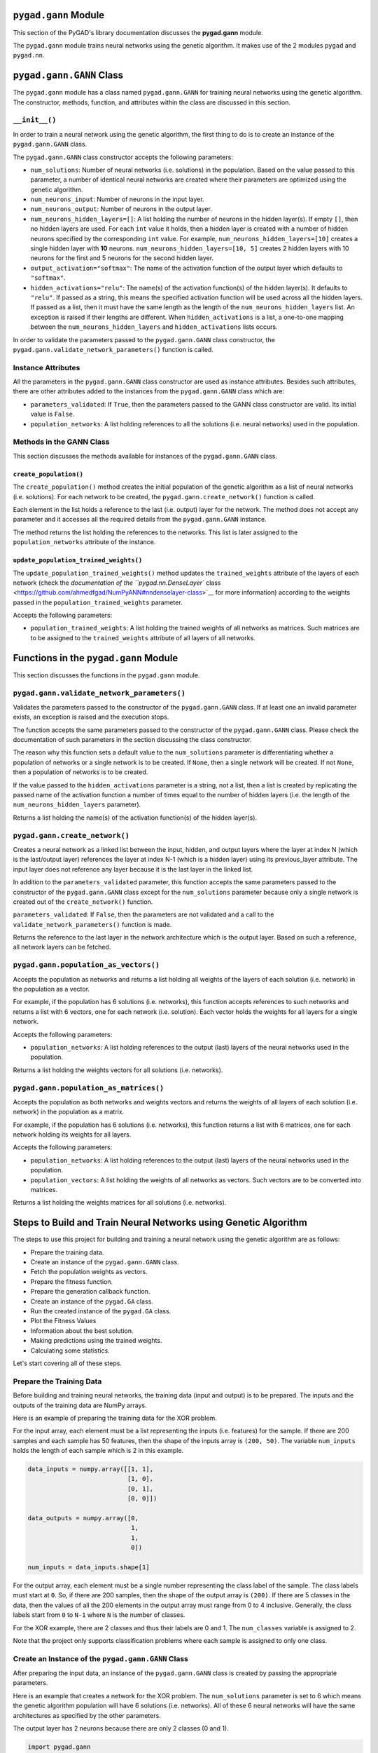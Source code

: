 .. _header-n0:

``pygad.gann`` Module
=====================

This section of the PyGAD's library documentation discusses the
**pygad.gann** module.

The ``pygad.gann`` module trains neural networks using the genetic
algorithm. It makes use of the 2 modules ``pygad`` and ``pygad.nn``.

.. _header-n4:

``pygad.gann.GANN`` Class
=========================

The ``pygad.gann`` module has a class named ``pygad.gann.GANN`` for
training neural networks using the genetic algorithm. The constructor,
methods, function, and attributes within the class are discussed in this
section.

.. _header-n6:

``__init__()``
--------------

In order to train a neural network using the genetic algorithm, the
first thing to do is to create an instance of the ``pygad.gann.GANN``
class.

The ``pygad.gann.GANN`` class constructor accepts the following
parameters:

-  ``num_solutions``: Number of neural networks (i.e. solutions) in the
   population. Based on the value passed to this parameter, a number of
   identical neural networks are created where their parameters are
   optimized using the genetic algorithm.

-  ``num_neurons_input``: Number of neurons in the input layer.

-  ``num_neurons_output``: Number of neurons in the output layer.

-  ``num_neurons_hidden_layers=[]``: A list holding the number of
   neurons in the hidden layer(s). If empty ``[]``, then no hidden
   layers are used. For each ``int`` value it holds, then a hidden layer
   is created with a number of hidden neurons specified by the
   corresponding ``int`` value. For example,
   ``num_neurons_hidden_layers=[10]`` creates a single hidden layer with
   **10** neurons. ``num_neurons_hidden_layers=[10, 5]`` creates 2
   hidden layers with 10 neurons for the first and 5 neurons for the
   second hidden layer.

-  ``output_activation="softmax"``: The name of the activation function
   of the output layer which defaults to ``"softmax"``.

-  ``hidden_activations="relu"``: The name(s) of the activation
   function(s) of the hidden layer(s). It defaults to ``"relu"``. If
   passed as a string, this means the specified activation function will
   be used across all the hidden layers. If passed as a list, then it
   must have the same length as the length of the
   ``num_neurons_hidden_layers`` list. An exception is raised if their
   lengths are different. When ``hidden_activations`` is a list, a
   one-to-one mapping between the ``num_neurons_hidden_layers`` and
   ``hidden_activations`` lists occurs.

In order to validate the parameters passed to the ``pygad.gann.GANN``
class constructor, the ``pygad.gann.validate_network_parameters()``
function is called.

.. _header-n23:

Instance Attributes
-------------------

All the parameters in the ``pygad.gann.GANN`` class constructor are used
as instance attributes. Besides such attributes, there are other
attributes added to the instances from the ``pygad.gann.GANN`` class
which are:

-  ``parameters_validated``: If ``True``, then the parameters passed to
   the GANN class constructor are valid. Its initial value is ``False``.

-  ``population_networks``: A list holding references to all the
   solutions (i.e. neural networks) used in the population.

.. _header-n30:

Methods in the GANN Class
-------------------------

This section discusses the methods available for instances of the
``pygad.gann.GANN`` class.

.. _header-n32:

``create_population()``
~~~~~~~~~~~~~~~~~~~~~~~

The ``create_population()`` method creates the initial population of the
genetic algorithm as a list of neural networks (i.e. solutions). For
each network to be created, the ``pygad.gann.create_network()`` function
is called.

Each element in the list holds a reference to the last (i.e. output)
layer for the network. The method does not accept any parameter and it
accesses all the required details from the ``pygad.gann.GANN`` instance.

The method returns the list holding the references to the networks. This
list is later assigned to the ``population_networks`` attribute of the
instance.

.. _header-n36:

``update_population_trained_weights()``
~~~~~~~~~~~~~~~~~~~~~~~~~~~~~~~~~~~~~~~

The ``update_population_trained_weights()`` method updates the
``trained_weights`` attribute of the layers of each network (check the
`documentation of the ``pygad.nn.DenseLayer``
class <https://github.com/ahmedfgad/NumPyANN#nndenselayer-class>`__ for
more information) according to the weights passed in the
``population_trained_weights`` parameter.

Accepts the following parameters:

-  ``population_trained_weights``: A list holding the trained weights of
   all networks as matrices. Such matrices are to be assigned to the
   ``trained_weights`` attribute of all layers of all networks.

.. _header-n42:

Functions in the ``pygad.gann`` Module
======================================

This section discusses the functions in the ``pygad.gann`` module.

.. _header-n44:

``pygad.gann.validate_network_parameters()``
--------------------------------------------

Validates the parameters passed to the constructor of the
``pygad.gann.GANN`` class. If at least one an invalid parameter exists,
an exception is raised and the execution stops.

The function accepts the same parameters passed to the constructor of
the ``pygad.gann.GANN`` class. Please check the documentation of such
parameters in the section discussing the class constructor.

The reason why this function sets a default value to the
``num_solutions`` parameter is differentiating whether a population of
networks or a single network is to be created. If ``None``, then a
single network will be created. If not ``None``, then a population of
networks is to be created.

If the value passed to the ``hidden_activations`` parameter is a string,
not a list, then a list is created by replicating the passed name of the
activation function a number of times equal to the number of hidden
layers (i.e. the length of the ``num_neurons_hidden_layers`` parameter).

Returns a list holding the name(s) of the activation function(s) of the
hidden layer(s).

.. _header-n50:

``pygad.gann.create_network()``
-------------------------------

Creates a neural network as a linked list between the input, hidden, and
output layers where the layer at index N (which is the last/output
layer) references the layer at index N-1 (which is a hidden layer) using
its previous_layer attribute. The input layer does not reference any
layer because it is the last layer in the linked list.

In addition to the ``parameters_validated`` parameter, this function
accepts the same parameters passed to the constructor of the
``pygad.gann.GANN`` class except for the ``num_solutions`` parameter
because only a single network is created out of the ``create_network()``
function.

``parameters_validated``: If ``False``, then the parameters are not
validated and a call to the ``validate_network_parameters()`` function
is made.

Returns the reference to the last layer in the network architecture
which is the output layer. Based on such a reference, all network layers
can be fetched.

.. _header-n55:

``pygad.gann.population_as_vectors()`` 
---------------------------------------

Accepts the population as networks and returns a list holding all
weights of the layers of each solution (i.e. network) in the population
as a vector.

For example, if the population has 6 solutions (i.e. networks), this
function accepts references to such networks and returns a list with 6
vectors, one for each network (i.e. solution). Each vector holds the
weights for all layers for a single network.

Accepts the following parameters:

-  ``population_networks``: A list holding references to the output
   (last) layers of the neural networks used in the population.

Returns a list holding the weights vectors for all solutions (i.e.
networks).

.. _header-n63:

``pygad.gann.population_as_matrices()``
---------------------------------------

Accepts the population as both networks and weights vectors and returns
the weights of all layers of each solution (i.e. network) in the
population as a matrix.

For example, if the population has 6 solutions (i.e. networks), this
function returns a list with 6 matrices, one for each network holding
its weights for all layers.

Accepts the following parameters:

-  ``population_networks``: A list holding references to the output
   (last) layers of the neural networks used in the population.

-  ``population_vectors``: A list holding the weights of all networks as
   vectors. Such vectors are to be converted into matrices.

Returns a list holding the weights matrices for all solutions (i.e.
networks).

.. _header-n73:

Steps to Build and Train Neural Networks using Genetic Algorithm
================================================================

The steps to use this project for building and training a neural network
using the genetic algorithm are as follows:

-  Prepare the training data.

-  Create an instance of the ``pygad.gann.GANN`` class.

-  Fetch the population weights as vectors.

-  Prepare the fitness function.

-  Prepare the generation callback function.

-  Create an instance of the ``pygad.GA`` class.

-  Run the created instance of the ``pygad.GA`` class.

-  Plot the Fitness Values

-  Information about the best solution.

-  Making predictions using the trained weights.

-  Calculating some statistics.

Let's start covering all of these steps.

.. _header-n99:

Prepare the Training Data
-------------------------

Before building and training neural networks, the training data (input
and output) is to be prepared. The inputs and the outputs of the
training data are NumPy arrays.

Here is an example of preparing the training data for the XOR problem.

For the input array, each element must be a list representing the inputs
(i.e. features) for the sample. If there are 200 samples and each sample
has 50 features, then the shape of the inputs array is ``(200, 50)``.
The variable ``num_inputs`` holds the length of each sample which is 2
in this example.

.. code:: python

   data_inputs = numpy.array([[1, 1],
                              [1, 0],
                              [0, 1],
                              [0, 0]])

   data_outputs = numpy.array([0, 
                               1, 
                               1, 
                               0])

   num_inputs = data_inputs.shape[1]

For the output array, each element must be a single number representing
the class label of the sample. The class labels must start at ``0``. So,
if there are 200 samples, then the shape of the output array is
``(200)``. If there are 5 classes in the data, then the values of all
the 200 elements in the output array must range from 0 to 4 inclusive.
Generally, the class labels start from ``0`` to ``N-1`` where ``N`` is
the number of classes.

For the XOR example, there are 2 classes and thus their labels are 0 and
1. The ``num_classes`` variable is assigned to 2.

Note that the project only supports classification problems where each
sample is assigned to only one class.

.. _header-n107:

Create an Instance of the ``pygad.gann.GANN`` Class
---------------------------------------------------

After preparing the input data, an instance of the ``pygad.gann.GANN``
class is created by passing the appropriate parameters.

Here is an example that creates a network for the XOR problem. The
``num_solutions`` parameter is set to 6 which means the genetic
algorithm population will have 6 solutions (i.e. networks). All of these
6 neural networks will have the same architectures as specified by the
other parameters.

The output layer has 2 neurons because there are only 2 classes (0 and
1).

.. code:: python

   import pygad.gann
   import pygad.nn

   num_solutions = 6
   GANN_instance = pygad.gann.GANN(num_solutions=num_solutions,
                                   num_neurons_input=num_inputs,
                                   num_neurons_hidden_layers=[2],
                                   num_neurons_output=2,
                                   hidden_activations=["relu"],
                                   output_activation="softmax")

The architecture of the created network has the following layers:

-  An input layer with 2 neurons (i.e. inputs)

-  A single hidden layer with 2 neurons.

-  An output layer with 2 neurons (i.e. classes).

The weights of the network are as follows:

-  Between the input and the hidden layer, there is a weights matrix of
   size equal to ``(number inputs x number of hidden neurons) = (2x2)``.

-  Between the hidden and the output layer, there is a weights matrix of
   size equal to
   ``(number of hidden neurons x number of outputs) = (2x2)``.

The activation function used for the output layer is ``softmax``. The
``relu`` activation function is used for the hidden layer.

After creating the instance of the ``pygad.gann.GANN`` class next is to
fetch the weights of the population as a list of vectors.

.. _header-n128:

Fetch the Population Weights as Vectors
---------------------------------------

For the genetic algorithm, the parameters (i.e. genes) of each solution
are represented as a single vector.

For the task of training the network for the XOR problem, the weights of
each network in the population are not represented as a vector but 2
matrices each of size 2x2.

To create a list holding the population weights as vectors, one for each
network, the ``pygad.gann.population_as_vectors()`` function is used.

.. code:: python

   population_vectors = pygad.gann.population_as_vectors(population_networks=GANN_instance.population_networks)

After preparing the population weights as a set of vectors, next is to
prepare 2 functions which are:

1. Fitness function.

2. Callback function after each generation.

.. _header-n139:

Prepare the Fitness Function
----------------------------

The PyGAD library works by allowing the users to customize the genetic
algorithm for their own problems. Because the problems differ in how the
fitness values are calculated, then PyGAD allows the user to use a
custom function as a maximization fitness function. This function must
accept 2 positional parameters representing the following:

-  The solution.

-  The solution index in the population.

The fitness function must return a single number representing the
fitness. The higher the fitness value, the better the solution.

Here is the implementation of the fitness function for training a neural
network. It uses the ``pygad.nn.predict()`` function to predict the
class labels based on the current solution's weights. The
``pygad.nn.predict()`` function uses the trained weights available in
the ``trained_weights`` attribute of each layer of the network for
making predictions.

Based on such predictions, the classification accuracy is calculated.
This accuracy is used as the fitness value of the solution. Finally, the
fitness value is returned.

.. code:: python

   def fitness_func(solution, sol_idx):
       global GANN_instance, data_inputs, data_outputs

       predictions = pygad.nn.predict(last_layer=GANN_instance.population_networks[sol_idx],
                                      data_inputs=data_inputs)
       correct_predictions = numpy.where(predictions == data_outputs)[0].size
       solution_fitness = (correct_predictions/data_outputs.size)*100

       return solution_fitness

.. _header-n150:

Prepare the Generation Callback Function
----------------------------------------

After each generation of the genetic algorithm, the fitness function
will be called to calculate the fitness value of each solution. Within
the fitness function, the ``pygad.nn.predict()`` function is used for
predicting the outputs based on the current solution's
``trained_weights`` attribute. Thus, it is required that such an
attribute is updated by weights evolved by the genetic algorithm after
each generation.

PyGAD 2.0.0 and higher has a new parameter accepted by the ``pygad.GA``
class constructor named ``callback_generation``. It could be assigned to
a function that is called after each generation. The function must
accept a single parameter representing the instance of the ``pygad.GA``
class.

This callback function can be used to update the ``trained_weights``
attribute of layers of each network in the population.

Here is the implementation for a function that updates the
``trained_weights`` attribute of the layers of the population networks.

It works by converting the current population from the vector form to
the matric form using the ``pygad.gann.population_as_matrices()``
function. It accepts the population as vectors and returns it as
matrices.

The population matrices are then passed to the
``update_population_trained_weights()`` method in the ``pygad.gann``
module to update the ``trained_weights`` attribute of all layers for all
solutions within the population.

.. code:: python

   def callback_generation(ga_instance):
       global GANN_instance

       population_matrices = pygad.gann.population_as_matrices(population_networks=GANN_instance.population_networks, population_vectors=ga_instance.population)
       GANN_instance.update_population_trained_weights(population_trained_weights=population_matrices)

       print("Generation = {generation}".format(generation=ga_instance.generations_completed))
       print("Fitness    = {fitness}".format(fitness=ga_instance.best_solution()[1]))

After preparing the fitness and callback function, next is to create an
instance of the ``pygad.GA`` class.

.. _header-n159:

Create an Instance of the ``pygad.GA`` Class
--------------------------------------------

Once the parameters of the genetic algorithm are prepared, an instance
of the ``pygad.GA`` class can be created.

Here is an example.

.. code:: python

   initial_population = population_vectors.copy()

   num_parents_mating = 4 

   num_generations = 500

   mutation_percent_genes = 5

   parent_selection_type = "sss"

   crossover_type = "single_point"

   mutation_type = "random"

   keep_parents = 1

   init_range_low = -2
   init_range_high = 5

   ga_instance = pygad.GA(num_generations=num_generations, 
                          num_parents_mating=num_parents_mating, 
                          initial_population=initial_population,
                          fitness_func=fitness_func,
                          mutation_percent_genes=mutation_percent_genes,
                          init_range_low=init_range_low,
                          init_range_high=init_range_high,
                          parent_selection_type=parent_selection_type,
                          crossover_type=crossover_type,
                          mutation_type=mutation_type,
                          keep_parents=keep_parents,
                          callback_generation=callback_generation)

The last step for training the neural networks using the genetic
algorithm is calling the ``run()`` method.

.. _header-n164:

Run the Created Instance of the ``pygad.GA`` Class
--------------------------------------------------

By calling the ``run()`` method from the ``pygad.GA`` instance, the
genetic algorithm will iterate through the number of generations
specified in its ``num_generations`` parameter.

.. code:: python

   ga_instance.run()

.. _header-n167:

Plot the Fitness Values
-----------------------

After the ``run()`` method completes, the ``plot_result()`` method can
be called to show how the fitness values evolve by generation. A fitness
value (i.e. accuracy) of 100 is reached after around 180 generations.

.. code:: python

   ga_instance.plot_result()

.. figure:: https://user-images.githubusercontent.com/16560492/82078638-c11e0700-96e1-11ea-8aa9-c36761c5e9c7.png
   :alt: 

By running the code again, a different initial population is created and
thus a classification accuracy of 100 can be reached using a less number
of generations. On the other hand, a different initial population might
cause 100% accuracy to be reached using more generations or not reached
at all.

.. _header-n172:

Information about the Best Solution
-----------------------------------

The following information about the best solution in the last population
is returned using the ``best_solution()`` method in the ``pygad.GA``
class.

-  Solution

-  Fitness value of the solution

-  Index of the solution within the population

Here is how such information is returned. The fitness value (i.e.
accuracy) is 100.

.. code:: python

   solution, solution_fitness, solution_idx = ga_instance.best_solution()
   print("Parameters of the best solution : {solution}".format(solution=solution))
   print("Fitness value of the best solution = {solution_fitness}".format(solution_fitness=solution_fitness))
   print("Index of the best solution : {solution_idx}".format(solution_idx=solution_idx))

.. code:: 

   Parameters of the best solution : [3.55081391 -3.21562011 -14.2617784 0.68044231 -1.41258145 -3.2979315 1.58136006 -7.83726169]
   Fitness value of the best solution = 100.0
   Index of the best solution : 0

Using the ``best_solution_generation`` attribute of the instance from
the ``pygad.GA`` class, the generation number at which the **best
fitness** is reached could be fetched. According to the result, the best
fitness value is reached after 182 generations.

.. code:: python

   if ga_instance.best_solution_generation != -1:
       print("Best fitness value reached after {best_solution_generation} generations.".format(best_solution_generation=ga_instance.best_solution_generation))

.. code:: 

   Best solution reached after 182 generations.

.. _header-n187:

Making Predictions using the Trained Weights
--------------------------------------------

The ``pygad.nn.predict()`` function can be used to make predictions
using the trained network. As printed, the network is able to predict
the labels correctly.

.. code:: python

   predictions = pygad.nn.predict(last_layer=GANN_instance.population_networks[solution_idx], data_inputs=data_inputs)
   print("Predictions of the trained network : {predictions}".format(predictions=predictions))

.. code:: 

   Predictions of the trained network : [0. 1. 1. 0.]

.. _header-n191:

Calculating Some Statistics
---------------------------

Based on the predictions the network made, some statistics can be
calculated such as the number of correct and wrong predictions in
addition to the classification accuracy.

.. code:: python

   num_wrong = numpy.where(predictions != data_outputs)[0]
   num_correct = data_outputs.size - num_wrong.size
   accuracy = 100 * (num_correct/data_outputs.size)
   print("Number of correct classifications : {num_correct}.".format(num_correct=num_correct))
   print("Number of wrong classifications : {num_wrong}.".format(num_wrong=num_wrong.size))
   print("Classification accuracy : {accuracy}.".format(accuracy=accuracy))

.. code:: 

   Number of correct classifications : 4
   print("Number of wrong classifications : 0
   Classification accuracy : 100

.. _header-n195:

Examples
========

This section gives the complete code of some examples that build and
train neural networks using the genetic algorithm. Each subsection
builds a different network.

.. _header-n197:

XOR
---

This example is discussed in the **Steps to Build and Train Neural
Networks using Genetic Algorithm** section that builds the XOR gate and
its complete code is listed below.

.. code:: python

   import numpy
   import pygad
   import pygad.nn
   import pygad.gann

   def fitness_func(solution, sol_idx):
       global GANN_instance, data_inputs, data_outputs

       predictions = pygad.nn.predict(last_layer=GANN_instance.population_networks[sol_idx],
                                      data_inputs=data_inputs)
       correct_predictions = numpy.where(predictions == data_outputs)[0].size
       solution_fitness = (correct_predictions/data_outputs.size)*100

       return solution_fitness

   def callback_generation(ga_instance):
       global GANN_instance, last_fitness

       population_matrices = pygad.gann.population_as_matrices(population_networks=GANN_instance.population_networks, 
                                                               population_vectors=ga_instance.population)

       GANN_instance.update_population_trained_weights(population_trained_weights=population_matrices)

       print("Generation = {generation}".format(generation=ga_instance.generations_completed))
       print("Fitness    = {fitness}".format(fitness=ga_instance.best_solution()[1]))
       print("Change     = {change}".format(change=ga_instance.best_solution()[1] - last_fitness))

       last_fitness = ga_instance.best_solution()[1].copy()

   # Holds the fitness value of the previous generation.
   last_fitness = 0

   # Preparing the NumPy array of the inputs.
   data_inputs = numpy.array([[1, 1],
                              [1, 0],
                              [0, 1],
                              [0, 0]])

   # Preparing the NumPy array of the outputs.
   data_outputs = numpy.array([0, 
                               1, 
                               1, 
                               0])

   # The length of the input vector for each sample (i.e. number of neurons in the input layer).
   num_inputs = data_inputs.shape[1]
   # The number of neurons in the output layer (i.e. number of classes).
   num_classes = 2

   # Creating an initial population of neural networks. The return of the initial_population() function holds references to the networks, not their weights. Using such references, the weights of all networks can be fetched.
   num_solutions = 6 # A solution or a network can be used interchangeably.
   GANN_instance = pygad.gann.GANN(num_solutions=num_solutions,
                                   num_neurons_input=num_inputs,
                                   num_neurons_hidden_layers=[2],
                                   num_neurons_output=num_classes,
                                   hidden_activations=["relu"],
                                   output_activation="softmax")

   # population does not hold the numerical weights of the network instead it holds a list of references to each last layer of each network (i.e. solution) in the population. A solution or a network can be used interchangeably.
   # If there is a population with 3 solutions (i.e. networks), then the population is a list with 3 elements. Each element is a reference to the last layer of each network. Using such a reference, all details of the network can be accessed.
   population_vectors = pygad.gann.population_as_vectors(population_networks=GANN_instance.population_networks)

   # To prepare the initial population, there are 2 ways:
   # 1) Prepare it yourself and pass it to the initial_population parameter. This way is useful when the user wants to start the genetic algorithm with a custom initial population.
   # 2) Assign valid integer values to the sol_per_pop and num_genes parameters. If the initial_population parameter exists, then the sol_per_pop and num_genes parameters are useless.
   initial_population = population_vectors.copy()

   num_parents_mating = 4 # Number of solutions to be selected as parents in the mating pool.

   num_generations = 500 # Number of generations.

   mutation_percent_genes = 5 # Percentage of genes to mutate. This parameter has no action if the parameter mutation_num_genes exists.

   parent_selection_type = "sss" # Type of parent selection.

   crossover_type = "single_point" # Type of the crossover operator.

   mutation_type = "random" # Type of the mutation operator.

   keep_parents = 1 # Number of parents to keep in the next population. -1 means keep all parents and 0 means keep nothing.

   init_range_low = -2
   init_range_high = 5

   ga_instance = pygad.GA(num_generations=num_generations, 
                          num_parents_mating=num_parents_mating, 
                          initial_population=initial_population,
                          fitness_func=fitness_func,
                          mutation_percent_genes=mutation_percent_genes,
                          init_range_low=init_range_low,
                          init_range_high=init_range_high,
                          parent_selection_type=parent_selection_type,
                          crossover_type=crossover_type,
                          mutation_type=mutation_type,
                          keep_parents=keep_parents,
                          callback_generation=callback_generation)

   ga_instance.run()

   # After the generations complete, some plots are showed that summarize how the outputs/fitness values evolve over generations.
   ga_instance.plot_result()

   # Returning the details of the best solution.
   solution, solution_fitness, solution_idx = ga_instance.best_solution()
   print("Parameters of the best solution : {solution}".format(solution=solution))
   print("Fitness value of the best solution = {solution_fitness}".format(solution_fitness=solution_fitness))
   print("Index of the best solution : {solution_idx}".format(solution_idx=solution_idx))

   if ga_instance.best_solution_generation != -1:
       print("Best fitness value reached after {best_solution_generation} generations.".format(best_solution_generation=ga_instance.best_solution_generation))

   # Predicting the outputs of the data using the best solution.
   predictions = pygad.nn.predict(last_layer=GANN_instance.population_networks[solution_idx],
                                  data_inputs=data_inputs)
   print("Predictions of the trained network : {predictions}".format(predictions=predictions))

   # Calculating some statistics
   num_wrong = numpy.where(predictions != data_outputs)[0]
   num_correct = data_outputs.size - num_wrong.size
   accuracy = 100 * (num_correct/data_outputs.size)
   print("Number of correct classifications : {num_correct}.".format(num_correct=num_correct))
   print("Number of wrong classifications : {num_wrong}.".format(num_wrong=num_wrong.size))
   print("Classification accuracy : {accuracy}.".format(accuracy=accuracy))

.. _header-n200:

Image Classification
--------------------

In the documentation of the ``pygad.nn`` module, a neural network is
created for classifying images from the Fruits360 dataset without being
trained using an optimization algorithm. This section discusses how to
train such a classifier using the genetic algorithm with the help of the
``pygad.gann`` module.

Please make sure that the training data files
`dataset_features.npy <https://github.com/ahmedfgad/NumPyANN/blob/master/dataset_features.npy>`__
and
`outputs.npy <https://github.com/ahmedfgad/NumPyANN/blob/master/outputs.npy>`__
are available. For downloading them, use these links:

1. `dataset_features.npy <https://github.com/ahmedfgad/NumPyANN/blob/master/dataset_features.npy>`__:
   The features
   https://github.com/ahmedfgad/NumPyANN/blob/master/dataset_features.npy

2. `outputs.npy <https://github.com/ahmedfgad/NumPyANN/blob/master/outputs.npy>`__:
   The class labels
   https://github.com/ahmedfgad/NumPyANN/blob/master/outputs.npy

After the data is available, here is the complete code that builds and
trains a neural network using the genetic algorithm for classifying
images from 4 classes of the Fruits360 dataset.

Because there are 4 classes, the output layer is assigned has 4 neurons
according to the ``num_neurons_output`` parameter of the
``pygad.gann.GANN`` class constructor.

.. code:: python

   import numpy
   import pygad
   import pygad.nn
   import pygad.gann

   def fitness_func(solution, sol_idx):
       global GANN_instance, data_inputs, data_outputs

       predictions = pygad.nn.predict(last_layer=GANN_instance.population_networks[sol_idx],
                                      data_inputs=data_inputs)
       correct_predictions = numpy.where(predictions == data_outputs)[0].size
       solution_fitness = (correct_predictions/data_outputs.size)*100

       return solution_fitness

   def callback_generation(ga_instance):
       global GANN_instance, last_fitness

       population_matrices = pygad.gann.population_as_matrices(population_networks=GANN_instance.population_networks, 
                                                               population_vectors=ga_instance.population)

       GANN_instance.update_population_trained_weights(population_trained_weights=population_matrices)

       print("Generation = {generation}".format(generation=ga_instance.generations_completed))
       print("Fitness    = {fitness}".format(fitness=ga_instance.best_solution()[1]))
       print("Change     = {change}".format(change=ga_instance.best_solution()[1] - last_fitness))

       last_fitness = ga_instance.best_solution()[1].copy()

   # Holds the fitness value of the previous generation.
   last_fitness = 0

   # Reading the input data.
   data_inputs = numpy.load("dataset_features.npy") # Download from https://github.com/ahmedfgad/NumPyANN/blob/master/dataset_features.npy

   # Optional step of filtering the input data using the standard deviation.
   features_STDs = numpy.std(a=data_inputs, axis=0)
   data_inputs = data_inputs[:, features_STDs>50]

   # Reading the output data.
   data_outputs = numpy.load("outputs.npy") # Download from https://github.com/ahmedfgad/NumPyANN/blob/master/outputs.npy

   # The length of the input vector for each sample (i.e. number of neurons in the input layer).
   num_inputs = data_inputs.shape[1]
   # The number of neurons in the output layer (i.e. number of classes).
   num_classes = 4

   # Creating an initial population of neural networks. The return of the initial_population() function holds references to the networks, not their weights. Using such references, the weights of all networks can be fetched.
   num_solutions = 8 # A solution or a network can be used interchangeably.
   GANN_instance = pygad.gann.GANN(num_solutions=num_solutions,
                                   num_neurons_input=num_inputs,
                                   num_neurons_hidden_layers=[150, 50],
                                   num_neurons_output=num_classes,
                                   hidden_activations=["relu", "relu"],
                                   output_activation="softmax")

   # population does not hold the numerical weights of the network instead it holds a list of references to each last layer of each network (i.e. solution) in the population. A solution or a network can be used interchangeably.
   # If there is a population with 3 solutions (i.e. networks), then the population is a list with 3 elements. Each element is a reference to the last layer of each network. Using such a reference, all details of the network can be accessed.
   population_vectors = pygad.gann.population_as_vectors(population_networks=GANN_instance.population_networks)

   # To prepare the initial population, there are 2 ways:
   # 1) Prepare it yourself and pass it to the initial_population parameter. This way is useful when the user wants to start the genetic algorithm with a custom initial population.
   # 2) Assign valid integer values to the sol_per_pop and num_genes parameters. If the initial_population parameter exists, then the sol_per_pop and num_genes parameters are useless.
   initial_population = population_vectors.copy()

   num_parents_mating = 4 # Number of solutions to be selected as parents in the mating pool.

   num_generations = 500 # Number of generations.

   mutation_percent_genes = 10 # Percentage of genes to mutate. This parameter has no action if the parameter mutation_num_genes exists.

   parent_selection_type = "sss" # Type of parent selection.

   crossover_type = "single_point" # Type of the crossover operator.

   mutation_type = "random" # Type of the mutation operator.

   keep_parents = -1 # Number of parents to keep in the next population. -1 means keep all parents and 0 means keep nothing.

   ga_instance = pygad.GA(num_generations=num_generations, 
                          num_parents_mating=num_parents_mating, 
                          initial_population=initial_population,
                          fitness_func=fitness_func,
                          mutation_percent_genes=mutation_percent_genes,
                          parent_selection_type=parent_selection_type,
                          crossover_type=crossover_type,
                          mutation_type=mutation_type,
                          keep_parents=keep_parents,
                          callback_generation=callback_generation)

   ga_instance.run()

   # After the generations complete, some plots are showed that summarize how the outputs/fitness values evolve over generations.
   ga_instance.plot_result()

   # Returning the details of the best solution.
   solution, solution_fitness, solution_idx = ga_instance.best_solution()
   print("Parameters of the best solution : {solution}".format(solution=solution))
   print("Fitness value of the best solution = {solution_fitness}".format(solution_fitness=solution_fitness))
   print("Index of the best solution : {solution_idx}".format(solution_idx=solution_idx))

   if ga_instance.best_solution_generation != -1:
       print("Best fitness value reached after {best_solution_generation} generations.".format(best_solution_generation=ga_instance.best_solution_generation))

   # Predicting the outputs of the data using the best solution.
   predictions = pygad.nn.predict(last_layer=GANN_instance.population_networks[solution_idx],
                                  data_inputs=data_inputs)
   print("Predictions of the trained network : {predictions}".format(predictions=predictions))

   # Calculating some statistics
   num_wrong = numpy.where(predictions != data_outputs)[0]
   num_correct = data_outputs.size - num_wrong.size
   accuracy = 100 * (num_correct/data_outputs.size)
   print("Number of correct classifications : {num_correct}.".format(num_correct=num_correct))
   print("Number of wrong classifications : {num_wrong}.".format(num_wrong=num_wrong.size))
   print("Classification accuracy : {accuracy}.".format(accuracy=accuracy))

After training completes, here are the outputs of the print statements.
The number of wrong classifications is only 1 and the accuracy is
99.949%. This accuracy is reached after 482 generations.

.. code:: 

   Fitness value of the best solution = 99.94903160040775
   Index of the best solution : 0
   Best fitness value reached after 482 generations.
   Number of correct classifications : 1961.
   Number of wrong classifications : 1.
   Classification accuracy : 99.94903160040775.

The next figure shows how fitness value evolves by generation.

.. figure:: https://user-images.githubusercontent.com/16560492/82152993-21898180-9865-11ea-8387-b995f88b83f7.png
   :alt:
